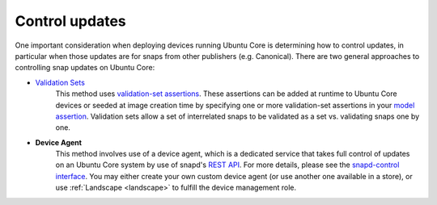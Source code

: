 Control updates
===============

One important consideration when deploying devices running Ubuntu Core is
determining how to control updates, in particular when those updates are for
snaps from other publishers (e.g. Canonical). There are two general approaches
to controlling snap updates on Ubuntu Core:

* `Validation Sets <https://snapcraft.io/docs/validation-sets>`_
   This method uses `validation-set assertions <https://documentation.ubuntu.com/core/reference/assertions/validation-set/>`_.
   These assertions can be added at runtime to Ubuntu Core devices or seeded at image
   creation time by specifying one or more validation-set assertions in your
   `model assertion <https://documentation.ubuntu.com/core/reference/assertions/model/>`_.
   Validation sets allow a set of interrelated snaps to be validated as a set
   vs. validating snaps one by one.

* **Device Agent**
   This method involves use of a device agent, which is a dedicated service that
   takes full control of updates on an Ubuntu Core system by use of snapd's
   `REST API <https://snapcraft.io/docs/snapd-api>`_. For more details, please
   see the `snapd-control interface <https://snapcraft.io/docs/snapd-control-interface>`_.
   You may either create your own custom device agent (or use another one
   available in a store), or use :ref:`Landscape <landscape>` to fulfill the
   device management role.
